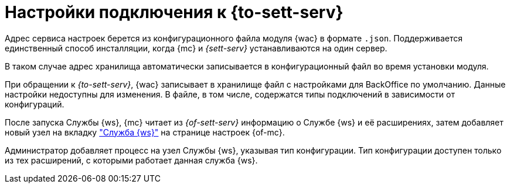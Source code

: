= Настройки подключения к {to-sett-serv}

Адрес сервиса настроек берется из конфигурационного файла модуля {wac} в формате `.json`. Поддерживается единственный способ инсталляции, когда {mc} и _{sett-serv}_ устанавливаются на один сервер.

В таком случае адрес хранилища автоматически записывается в конфигурационный файл во время установки модуля.

При обращении к _{to-sett-serv}_, {wac} записывает в хранилище файл с настройками для BackOffice по умолчанию. Данные настройки недоступны для изменения. В файле, в том числе, содержатся типы подключений в зависимости от конфигураций.

После запуска Службы {ws}, {mc} читает из _{of-sett-serv}_ информацию о Службе {ws} и её расширениях, затем добавляет новый узел на вкладку xref:user:worker.adoc["Служба {ws}"] на странице настроек {of-mc}.

Администратор добавляет процесс на узел Службы {ws}, указывая тип конфигурации. Тип конфигурации доступен только из тех расширений, с которыми работает данная служба {ws}.
